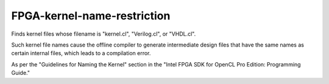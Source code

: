 .. title:: clang-tidy - FPGA-kernel-name-restriction

FPGA-kernel-name-restriction
============================

Finds kernel files whose filename is "kernel.cl", "Verilog.cl",
or "VHDL.cl".

Such kernel file names cause the offline compiler to generate intermediate 
design files that have the same names as certain internal files, which 
leads to a compilation error.

As per the "Guidelines for Naming the Kernel" section in the "Intel FPGA SDK 
for OpenCL Pro Edition: Programming Guide."
